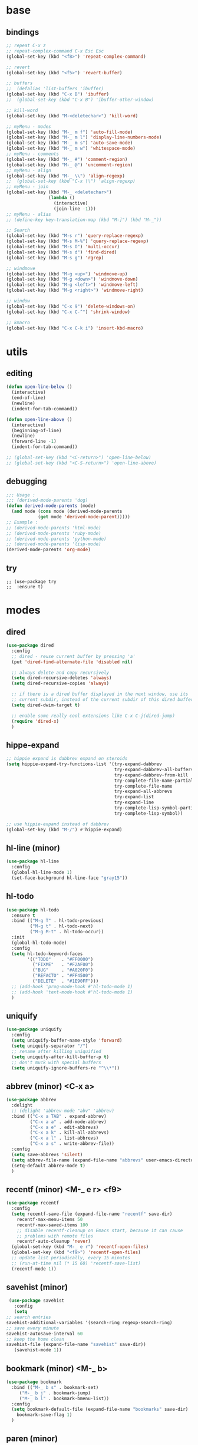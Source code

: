 #+STARTUP: content

* base
** bindings
   #+BEGIN_SRC emacs-lisp
	 ;; repeat C-x z
     ;; repeat-complex-command C-x Esc Esc
	 (global-set-key (kbd "<f8>") 'repeat-complex-command)

	 ;; revert
	 (global-set-key (kbd "<f5>") 'revert-buffer)

	 ;; buffers
	 ;;  (defalias 'list-buffers 'ibuffer)
	 (global-set-key (kbd "C-x B") 'ibuffer)
	 ;;  (global-set-key (kbd "C-x B") 'ibuffer-other-window)

	 ;; kill-word
	 (global-set-key (kbd "M-<deletechar>") 'kill-word)

	 ;; myMenu - modes
	 (global-set-key (kbd "M-_ m f") 'auto-fill-mode)
	 (global-set-key (kbd "M-_ m l") 'display-line-numbers-mode)
	 (global-set-key (kbd "M-_ m s") 'auto-save-mode)
	 (global-set-key (kbd "M-_ m w") 'whitespace-mode)
	 ;; myMenu - comments
	 (global-set-key (kbd "M-_ #") 'comment-region)
	 (global-set-key (kbd "M-_ @") 'uncomment-region)
	 ;; myMenu - align
	 (global-set-key (kbd "M-_ \\") 'align-regexp)
	 ;;  (global-set-key (kbd "C-x \\") 'align-regexp)
	 ;; myMenu - join
	 (global-set-key (kbd "M-_ <deletechar>")
					 (lambda ()
					   (interactive)
					   (join-line -1)))
	 ;; myMenu - alias
	 ;; (define-key key-translation-map (kbd "M-]") (kbd "M-_"))

	 ;; Search
	 (global-set-key (kbd "M-s r") 'query-replace-regexp)
	 (global-set-key (kbd "M-s M-%") 'query-replace-regexp)
	 (global-set-key (kbd "M-s O") 'multi-occur)
	 (global-set-key (kbd "M-s d") 'find-dired)
	 (global-set-key (kbd "M-s g") 'rgrep)

	 ;; windmove
	 (global-set-key (kbd "M-g <up>") 'windmove-up)
	 (global-set-key (kbd "M-g <down>") 'windmove-down)
	 (global-set-key (kbd "M-g <left>") 'windmove-left)
	 (global-set-key (kbd "M-g <right>") 'windmove-right)

     ;; window
	 (global-set-key (kbd "C-x 9") 'delete-windows-on)
	 (global-set-key (kbd "C-x C-^") 'shrink-window)

	 ;; kmacro
	 (global-set-key (kbd "C-x C-k i") 'insert-kbd-macro)
   #+END_SRC
* utils
** editing
   #+BEGIN_SRC emacs-lisp
     (defun open-line-below ()
       (interactive)
       (end-of-line)
       (newline)
       (indent-for-tab-command))

     (defun open-line-above ()
       (interactive)
       (beginning-of-line)
       (newline)
       (forward-line -1)
       (indent-for-tab-command))

     ;; (global-set-key (kbd "<C-return>") 'open-line-below)
     ;; (global-set-key (kbd "<C-S-return>") 'open-line-above)
   #+END_SRC
** debugging
   #+BEGIN_SRC emacs-lisp
     ;;; Usage :
     ;;; (derived-mode-parents 'dog)
     (defun derived-mode-parents (mode)
       (and mode (cons mode (derived-mode-parents
			     (get mode 'derived-mode-parent)))))
     ;; Example :
     ;; (derived-mode-parents 'html-mode)
     ;; (derived-mode-parents 'ruby-mode)
     ;; (derived-mode-parents 'python-mode)
     ;; (derived-mode-parents 'lisp-mode)
     (derived-mode-parents 'org-mode)
   #+END_SRC
** try
   #+BEGIN_SRC
     ;; (use-package try
     ;;  :ensure t)
   #+END_SRC
* modes
** dired
   #+BEGIN_SRC emacs-lisp
	 (use-package dired
	   :config
	   ;; dired - reuse current buffer by pressing 'a'
	   (put 'dired-find-alternate-file 'disabled nil)

	   ;; always delete and copy recursively
	   (setq dired-recursive-deletes 'always)
	   (setq dired-recursive-copies 'always)

	   ;; if there is a dired buffer displayed in the next window, use its
	   ;; current subdir, instead of the current subdir of this dired buffer
	   (setq dired-dwim-target t)

	   ;; enable some really cool extensions like C-x C-j(dired-jump)
	   (require 'dired-x)
	   )
   #+END_SRC
** hippe-expand
   #+BEGIN_SRC emacs-lisp
	 ;; hippie expand is dabbrev expand on steroids
	 (setq hippie-expand-try-functions-list '(try-expand-dabbrev
											  try-expand-dabbrev-all-buffers
											  try-expand-dabbrev-from-kill
											  try-complete-file-name-partially
											  try-complete-file-name
											  try-expand-all-abbrevs
											  try-expand-list
											  try-expand-line
											  try-complete-lisp-symbol-partially
											  try-complete-lisp-symbol))

	 ;; use hippie-expand instead of dabbrev
	 (global-set-key (kbd "M-/") #'hippie-expand)
   #+END_SRC
** hl-line (minor)
   #+BEGIN_SRC emacs-lisp
     (use-package hl-line
       :config
       (global-hl-line-mode 1)
       (set-face-background hl-line-face "gray15"))
   #+END_SRC
** hl-todo
   #+BEGIN_SRC emacs-lisp
	 (use-package hl-todo
	   :ensure t
	   :bind (("M-g T" . hl-todo-previous)
			  ("M-g t" . hl-todo-next)
			  ("M-g M-t" . hl-todo-occur))
	   :init
	   (global-hl-todo-mode)
	   :config
	   (setq hl-todo-keyword-faces
			 '(("TODO"    . "#FF0000")
			   ("FIXME"   . "#F2AF00")
			   ("BUG"     . "#A020F0")
			   ("REFACTO" . "#FF4500")
			   ("DELETE"  . "#1E90FF")))
	   ;; (add-hook 'prog-mode-hook #'hl-todo-mode 1)
	   ;; (add-hook 'text-mode-hook #'hl-todo-mode 1)
	   )
   #+END_SRC
** uniquify
   #+BEGIN_SRC emacs-lisp
	 (use-package uniquify
	   :config
	   (setq uniquify-buffer-name-style 'forward)
	   (setq uniquify-separator "/")
	   ;; rename after killing uniquified
	   (setq uniquify-after-kill-buffer-p t)
	   ;; don't muck with special buffers
	   (setq uniquify-ignore-buffers-re "^\\*"))
   #+END_SRC
** abbrev (minor) <C-x a>
   #+BEGIN_SRC emacs-lisp
     (use-package abbrev
       :delight
       ;; (delight 'abbrev-mode "abv" 'abbrev)
       :bind (("C-x a TAB" . expand-abbrev)
              ("C-x a a" . add-mode-abbrev)
	          ("C-x a e" . edit-abbrevs)
			  ("C-x a k" . kill-all-abbrevs)
              ("C-x a l" . list-abbrevs)
              ("C-x a s" . write-abbrev-file))
       :config
       (setq save-abbrevs 'silent)
       (setq abbrev-file-name (expand-file-name "abbrevs" user-emacs-directory))
       (setq-default abbrev-mode t)
       )
   #+END_SRC
** recentf (minor) <M-_ e r> <f9>
   #+BEGIN_SRC emacs-lisp
     (use-package recentf
       :config
       (setq recentf-save-file (expand-file-name "recentf" save-dir)
	     recentf-max-menu-items 50
	     recentf-max-saved-items 100
	     ;; disable recentf-cleanup on Emacs start, because it can cause
	     ;; problems with remote files
	     recentf-auto-cleanup 'never)
       (global-set-key (kbd "M-_ e r") 'recentf-open-files)
       (global-set-key (kbd "<f9>") 'recentf-open-files)
       ;; update list periodically, every 15 minutes
       ;; (run-at-time nil (* 15 60) 'recentf-save-list)
       (recentf-mode 1))
   #+END_SRC
** savehist (minor)
   #+BEGIN_SRC emacs-lisp
     (use-package savehist
       :config
       (setq
	;; search entries
	savehist-additional-variables '(search-ring regexp-search-ring)
	;; save every minute
	savehist-autosave-interval 60
	;; keep the home clean
	savehist-file (expand-file-name "savehist" save-dir))
       (savehist-mode 1))
   #+END_SRC
** bookmark (minor) <M-_ b>
   #+BEGIN_SRC emacs-lisp
     (use-package bookmark
       :bind (("M-_ b s" . bookmark-set)
	      ("M-_ b j" . bookmark-jump)
	      ("M-_ b l" . bookmark-bmenu-list))
       :config
       (setq bookmark-default-file (expand-file-name "bookmarks" save-dir)
	     bookmark-save-flag 1)
       )
   #+END_SRC
** paren (minor)
   #+BEGIN_SRC emacs-lisp
     (use-package paren
       :config
       (show-paren-mode 1)
       (setq show-paren-delay 0)
       )
   #+END_SRC
** delight
   #+BEGIN_SRC emacs-lisp
     (use-package delight
       :ensure t)
   #+END_SRC
** which-key
   #+BEGIN_SRC emacs-lisp
     (use-package which-key
       :ensure t
       :delight
       :config
       (which-key-mode 1)
       )
   #+END_SRC
** ace-window
   #+BEGIN_SRC emacs-lisp
	 (use-package ace-window
	   :ensure t
	   :bind ([remap other-window] . ace-window)
	   :config
	   (setq aw-ignore-current t
			 aw-scope 'frame)
	   )
   #+END_SRC
** ace-jump-mode
   #+BEGIN_SRC emacs-lisp
	 (use-package ace-jump-mode
	   :ensure t
	   :bind (
			  ("M-s j" . ace-jump-mode)
			  ("M-s J" . ace-jump-mode-pop-mark)
			  )
	   )
   #+END_SRC
** comment-dwim-2
   #+BEGIN_SRC emacs-lisp
     (use-package comment-dwim-2
       :ensure t
       :bind (("M-#" . comment-dwim-2)
	      )
       )
   #+END_SRC
** expand-region
   #+BEGIN_SRC emacs-lisp
     (use-package expand-region
       :ensure t
       :bind (("M-+" . er/expand-region))
       )
   #+END_SRC
** magit
   #+BEGIN_SRC emacs-lisp
     (use-package magit
       :ensure t
       :bind (("M-* g g" . magit-status)))
   #+END_SRC
** git-timemachine
   #+BEGIN_SRC emacs-lisp
     (use-package git-timemachine
       :ensure t
       :bind (("M-* g t" . git-timemachine)))
   #+END_SRC
** multiple-cursors
   #+BEGIN_SRC emacs-lisp
     (use-package multiple-cursors
       :ensure t
       :bind (
	      ("M-_ c e" . mc/edit-lines)
	      ("M-_ c n" . mc/mark-next-like-this)
	      ("M-_ c p" . mc/mark-previous-like-this)
	      ("M-_ c w" . mc/mark-next-like-this-word)
	      ("M-_ c W" . mc/mark-previous-like-this-word)
	      ("M-_ c s" . mc/mark-next-like-this-word)
	      ("M-_ c S" . mc/mark-previous-like-this-word)
	      ("M-_ c a" . mc/mark-all-like-this)
	      ("M-_ M-e" . mc/edit-lines)
	      )
       )
   #+END_SRC
** zoom-window
   #+BEGIN_SRC emacs-lisp
	 (use-package zoom-window
	   :ensure t
	   :bind (
			  ("M-_ M-z" . zoom-window-zoom)
			  )
	   :config
	   (custom-set-variables
		'(zoom-window-mode-line-color "DarkGreen"))  ;; Darkblue
	   )
   #+END_SRC
** yasnippet
   #+BEGIN_SRC emacs-lisp
     (use-package yasnippet
       :ensure t
       :delight yas-minor-mode
       :bind (("M-_ y n" . yas-new-snippet)
	      ("M-_ y i" . yas-insert-snippet)
	      ("M-_ y v" . yas-visit-snippet-file))
       :config
       (yas-global-mode 1)
       )

     (use-package yasnippet-snippets
       :ensure t
       )
   #+END_SRC

** iy-go-to-char
   #+BEGIN_SRC emacs-lisp
	 (use-package iy-go-to-char
	   :ensure t
	   :bind (
			  ("M-s f" . iy-go-to-char)
			  ("M-s F" . iy-go-to-or-up-to-continue)
			  ("M-s b" . iy-go-to-char-backward)
			  ("M-s B" . iy-go-to-or-up-to-continue-backward)
			  ("M-s t" . iy-go-up-to-char)
			  ("M-s T" . iy-go-up-to-char-backward)
			  )
	   :config
	   ;; multiple-cursors
	   (add-to-list 'mc/cursor-specific-vars 'iy-go-to-char-start-pos)
	   )
   #+END_SRC
** adoc
   #+BEGIN_SRC emacs-lisp
     (use-package adoc-mode
       :ensure t
       :mode "\\.adoc\\'")
   #+END_SRC
** cask
   #+BEGIN_SRC emacs-lisp
     (use-package cask-mode
       :ensure t)
   #+END_SRC
** emmet (html)
   #+BEGIN_SRC emacs-lisp
     (use-package emmet-mode
       :ensure t
       :config
       (add-hook 'sgml-mode-hook #'emmet-mode)
       (add-hook 'css-mode-hook  #'emmet-mode)
       )
   #+END_SRC
** groovy
   #+BEGIN_SRC emacs-lisp
     (use-package groovy-mode
       :ensure t)
   #+END_SRC
** lua
   #+BEGIN_SRC emacs-lisp
     (use-package lua-mode
       :ensure t)
   #+END_SRC
** markdown
   #+BEGIN_SRC emacs-lisp
     (use-package markdown-mode
       :ensure t
       :mode (("\\.m[k]d\\'" . markdown-mode)
	      ("\\.markdown\\'" . markdown-mode))
       :config
       (setq markdown-fontify-code-blocks-natively t))
   #+END_SRC
** tuareg (ocaml)
   #+BEGIN_SRC emacs-lisp
     (use-package tuareg
       :ensure t
       :mode ("\\.ml[ily]?$" . tuareg-mode))
   #+END_SRC
** puppet
   #+BEGIN_SRC emacs-lisp
     (use-package puppet-mode
       :ensure t)
   #+END_SRC
** terraform
   #+BEGIN_SRC emacs-lisp
     (use-package terraform-mode
       :ensure t
       :config
       (custom-set-variables
	'(terraform-indent-level 2))
       )
   #+END_SRC

** yaml
   #+BEGIN_SRC emacs-lisp
     (use-package yaml-mode
       :ensure t)
   #+END_SRC
** org-mode (org-bullets, ox-md, ox-reveal) <M-_ o>
   #+BEGIN_SRC emacs-lisp
     (global-set-key (kbd "M-_ o l") 'org-store-link)
     (global-set-key (kbd "M-_ o a") 'org-agenda)
     (global-set-key (kbd "M-_ o c") 'org-capture)

     ;; adding special markers ‘!’ (for a timestamp) and ‘@’ (for a note) in parentheses after each keyword
     (setq org-todo-keywords
	   '((sequence "TODO(t)" "|" "DONE(d!)")
	     (sequence "BACKLOG(b!)" "READY(r!)" "WIP(w!)" "BLOCKED(B@)" "|" "DONE(d!)" "CANCELLED(c@)"))
	   )
     ;; (setq org-log-done 'time)
     ;; (setq org-log-done 'note)

     (use-package org-bullets
       :ensure t
       :config
       (add-hook 'org-mode-hook (lambda () (org-bullets-mode 1)))
       )

     (use-package ox-md)

     (use-package ox-reveal
       :ensure t
       :config
       (setq org-reveal-root "https://cdn.jsdelivr.net/reveal.js/3.0.0/")
       (setq org-reveal-mathjax t)
       )
   #+END_SRC
** prog-mode
   #+BEGIN_SRC emacs-lisp
     (add-hook 'prog-mode-hook
	       (lambda()
		 ;; (subword-mode 1) ;; move by subword
		 (show-paren-mode 1)
		 (hl-line-mode 1)
		 (whitespace-mode)

		 ;; (comment-auto-fill)
		 ;; (electric-indent-mode 1) ; auto indent

		 (add-to-list 'write-file-functions 'delete-trailing-whitespace)
					     ;(add-to-list 'write-file-functions 'whitespace-cleanup)

		 (setq delete-trailing-lines t
		       indent-tabs-mode nil
		       tab-width 4
		       show-paren-delay 0
		       comment-multi-line t
		       whitespace-line-column 80
		       ;; whitespace-style '(face trailing tab-mark lines-tail)
		       ;; whitespace-display-mappings
		       ;; '(
		       ;; 	(tab-mark 9 [9655 9] [92 9]) ; tab  “▷”
		       ;; 	(newline-mark 10 [182 10]) ; LINE FEED “¶”
		       ;; 						;(space-mark 32 [183] [46]) ; SPACE 32 「 」, 183 MIDDLE DOT 「·」, 46 FULL STOP 「.」w
		       ;; 	)
		       )))
   #+END_SRC

** text-mode
   #+BEGIN_SRC emacs-lisp
	 (add-hook 'text-mode-hook
			   (lambda ()
				 (turn-on-visual-line-mode)
				 (turn-on-auto-fill)
				 (setq
				  ;; use tabs
				  indent-tabs-mode t
				  ;; tabs size is 4 spaces
				  tab-width 4
				  ;; default insert is also 4 and inc of 4
				  ;; got to specify this or it will continue to expand to 8 spc
				  tab-stop-list (number-sequence 4 120 4)
				  )
				 ;; ask to turn on hard line wrapping
				 ;; (when (y-or-n-p "Auto Fill mode? ")
				 ;; (turn-on-auto-fill))
				 ))
   #+END_SRC
** lisp-mode
   #+BEGIN_SRC emacs-lisp
	 (use-package lisp-mode
	   :config
	   (defun user-visit-ielm ()
		 "Switch to default `ielm' buffer.
	 Start `ielm' if it's not already running."
		 (interactive)
		 (crux-start-or-switch-to 'ielm "*ielm*"))

	   (add-hook 'emacs-lisp-mode-hook #'eldoc-mode)
	   (add-hook 'emacs-lisp-mode-hook #'rainbow-delimiters-mode)
	   (define-key emacs-lisp-mode-map (kbd "C-c C-z") #'user-visit-ielm)
	   (define-key emacs-lisp-mode-map (kbd "C-c C-c") #'eval-defun)
	   (define-key emacs-lisp-mode-map (kbd "C-c C-b") #'eval-buffer)
	   (add-hook 'lisp-interaction-mode-hook #'eldoc-mode)
	   (add-hook 'eval-expression-minibuffer-setup-hook #'eldoc-mode))

	 (use-package ielm
	   :config
	   (add-hook 'ielm-mode-hook #'eldoc-mode)
	   (add-hook 'ielm-mode-hook #'rainbow-delimiters-mode))

	 (use-package elisp-slime-nav
	   :ensure t
	   :config
	   (dolist (hook '(emacs-lisp-mode-hook ielm-mode-hook))
		 (add-hook hook #'elisp-slime-nav-mode)))
   #+END_SRC
** whitespace
   #+BEGIN_SRC emacs-lisp
     ;; 2 - SPACES - INDENTED - MODES
     (defvar 2-spaces-indented-modes
       '(ruby-mode
	 html-mode
	 yaml-mode
	 ))
     (dolist (mode 2-spaces-indented-modes)
       (add-hook (intern (format "%s-hook" mode))
		 (lambda ()
		   (setq indent-tabs-mode nil
			 tab-width 2
			 )
		   )))

     ;; 4 - SPACES - INDENTED - MODES
     (defvar 4-spaces-indented-modes
       '(python-mode
	 groovy-mode
	 ))
     (dolist (mode 4-spaces-indented-modes)
       (add-hook (intern (format "%s-hook" mode))
		 (lambda ()
		   (setq indent-tabs-mode nil
			 tab-width 4
			 )
		   )))

     ;; TAB - INDENTED - MODES
     (defvar tab-indented-modes
       '(
	 ))
     (dolist (mode tab-indented-modes)
       (add-hook (intern (format "%s-hook" mode))
		 (lambda ()
		   (setq indent-tabs-mode t
			 tab-width 4
			 )
		   )))

     (use-package whitespace
       :init
       (dolist (hook '(prog-mode-hook text-mode-hook))
	 (add-hook hook #'whitespace-mode))
       ;; (add-hook 'before-save-hook #'whitespace-cleanup)
       :config
       (setq whitespace-line-column 80) ;; limit line length
       (setq whitespace-style '(face tabs empty trailing lines-tail)))
     ;; lines indentation space-after-tab space-before-tab
   #+END_SRC
** shell
   #+BEGIN_SRC emacs-lisp
	 (add-hook
	  'term-mode-hook
	  (lambda()
		(setq-local show-trailing-whitespace nil)
		(hl-line-mode nil)
		(display-line-numbers-mode -1)
		(linum-mode -1)
		))

	 (add-hook
	  'eshell-mode-hook
	  (lambda()
		(setq-local show-trailing-whitespace nil)
		(hl-line-mode nil)
		(display-line-numbers-mode -1)
		(linum-mode -1)
		))

	 (add-hook
	  'shell-mode-hook
	  (lambda()
		(setq-local show-trailing-whitespace nil)
		(hl-line-mode nil)
		(display-line-numbers-mode -1)
		(linum-mode -1)
		))

	 (add-to-list 'auto-mode-alist '("\\.shl\\'" . shell-script-mode))

	 (add-hook 'comint-output-filter-functions
		   'comint-watch-for-password-prompt)
   #+END_SRC
** htmlize
   #+BEGIN_SRC emacs-lisp
	 (use-package htmlize
	   :ensure t)
   #+END_SRC
** ruby
   #+BEGIN_SRC emacs-lisp
	 (use-package ruby-mode
	   :config
	   (setq ruby-insert-encoding-magic-comment nil)
	   (add-hook 'ruby-mode-hook #'subword-mode))
	 (use-package inf-ruby
	   :ensure t
	   :config
	   (add-hook 'ruby-mode-hook #'inf-ruby-minor-mode))
   #+END_SRC
** rainbow
   #+BEGIN_SRC emacs-lisp
	 (use-package rainbow-mode
	   :ensure t
	   :delight
	   :config
	   (add-hook 'prog-mode-hook 'rainbow-mode)
	   (add-hook 'text-mode-hook 'rainbow-mode)
	   )
   #+END_SRC
** paredit
   #+BEGIN_SRC emacs-lisp
	 (use-package paredit
	   :ensure t
	   :delight
	   :config
	   (add-hook 'emacs-lisp-mode-hogok #'paredit-mode)
	   ;; enable in the *scratch* buffer
	   (add-hook 'lisp-interaction-mode-hook #'paredit-mode)
	   (add-hook 'ielm-mode-hook #'paredit-mode)
	   (add-hook 'lisp-mode-hook #'paredit-mode)
	   (add-hook 'eval-expression-minibuffer-setup-hook #'paredit-mode)
	   (add-hook 'scheme-mode-hook #'paredit-mode)
	   )
   #+END_SRC
** grep-a-lot
   #+BEGIN_SRC emacs-lisp
	 (use-package grep-a-lot
	   :ensure t
	   :config
	   (grep-a-lot-setup-keys)
	   )
   #+END_SRC
** ag
   #+BEGIN_SRC emacs-lisp
	 (use-package ag
	   :ensure t
	   :bind (("M-s a a" . ag)
			  ("M-s a f" . ag-files)
			  ("M-s a r" . ag-regexp)
			  ("M-s a p" . ag-project)
			  ("M-s a F" . ag-project-files)
			  ("M-s a R" . ag-project-regexp))
	   :config
	   (setq ag-highlight-search t)
	   (setq ag-reuse-window 't)
	   )
   #+END_SRC
** flyspell
   #+BEGIN_SRC emacs-lisp
	 (use-package flyspell
	   :delight
	   :config
	   (when (eq system-type 'windows-nt)
		 (add-to-list 'exec-path "C:/Program Files (x86)/Aspell/bin/"))
	   (setq ispell-program-name "aspell" ; use aspell instead of ispell
			 ispell-extra-args '("--sug-mode=ultra"))
	   (dolist (hook '(text-mode-hook))
		 (add-hook hook (lambda () (flyspell-mode 1))))
	   (dolist (hook '(change-log-mode-hook log-edit-mode-hook))
		 (add-hook hook (lambda () (flyspell-mode -1))))
	   (dolist (hook '(prog-mode-hook))
		 (add-hook hook (lambda () (flyspell-prog-mode 1))))
	   (dolist (hook '())
		 (add-hook hook (lambda () (flyspell-prog-mode -1))))
	   )
   #+END_SRC
** crux
   #+BEGIN_SRC emacs-lisp
   		  ;; (use-package crux
		  ;;   :ensure t
		  ;;   :bind (("C-c o" . crux-open-with)
		  ;;          ("M-o" . crux-smart-open-line)
		  ;;          ("C-c n" . crux-cleanup-buffer-or-region)
		  ;;          ("C-c f" . crux-recentf-find-file)
		  ;;          ("C-M-z" . crux-indent-defun)
		  ;;          ("C-c u" . crux-view-url)
		  ;;          ("C-c e" . crux-eval-and-replace)
		  ;;          ("C-c w" . crux-swap-windows)
		  ;;          ("C-c D" . crux-delete-file-and-buffer)
		  ;;          ("C-c r" . crux-rename-buffer-and-file)
		  ;;          ("C-c t" . crux-visit-term-buffer)
		  ;;          ("C-c k" . crux-kill-other-buffers)
		  ;;          ("C-c TAB" . crux-indent-rigidly-and-copy-to-clipboard)
		  ;;          ("C-c I" . crux-find-user-init-file)
		  ;;          ("C-c S" . crux-find-shell-init-file)
		  ;;          ("s-r" . crux-recentf-find-file)
		  ;;          ("s-j" . crux-top-join-line)
		  ;;          ("C-^" . crux-top-join-line)
		  ;;          ("s-k" . crux-kill-whole-line)
		  ;;          ("C-<backspace>" . crux-kill-line-backwards)
		  ;;          ("s-o" . crux-smart-open-line-above)
		  ;;          ([remap move-beginning-of-line] . crux-move-beginning-of-line)
		  ;;          ([(shift return)] . crux-smart-open-line)
		  ;;          ([(control shift return)] . crux-smart-open-line-above)
		  ;;          ([remap kill-whole-line] . crux-kill-whole-line)
		  ;;          ("C-c s" . crux-ispell-word-then-abbrev)))
   #+END_SRC
** anzu
   #+BEGIN_SRC emacs-lisp
	 (use-package anzu
	   :ensure t
	   :bind (("M-%" . anzu-query-replace)
			  ("C-M-%" . anzu-query-replace-regexp))
	   :config
	   (global-anzu-mode))
   #+END_SRC
* themes
** railscast-reloaded (++)
   #+BEGIN_SRC emacs-lisp
	 (use-package railscasts-reloaded-theme
	   :ensure t
	   :init
	   (load-theme 'railscasts-reloaded t)
	   )
   #+END_SRC
* disabled
** auto-complete
   #+BEGIN_SRC
	 (use-package auto-complete
	   :ensure t
	   :config
	   (ac-config-default)
	   (global-auto-complete-mode t)
	   )
   #+END_SRC
** beacon
   #+BEGIN_SRC
     (use-package beacon
       :ensure t
       :config
       (beacon-mode 1)
       )
   #+END_SRC
** diminish
   #+BEGIN_SRC
     (use-package diminish
       :ensure t)
   #+END_SRC
** emamux (tmux)
   #+BEGIN_SRC
     (use-package emamux
       :ensure t
       :config
       (global-set-key (kbd "M-n") emamux:keymap)
       )
   #+END_SRC
** lsp
   #+BEGIN_SRC
	 (use-package lsp-mode
	   :ensure t
	   :hook
	   (python-mode . lsp)
	   (ruby-mode . lsp)
	   :commands lsp)

	 (use-package lsp-ui
	   :ensure t
	   :commands lsp-ui-mode)

	 (use-package company-lsp :commands company-lsp)

	 ;; (use-package helm-lsp :commands helm-lsp-workspace-symbol)
	 ;; (use-package lsp-treemacs :commands lsp-treemacs-errors-list)

	 ;; optionally if you want to use debugger
	 ;; (use-package dap-mode)
	 ;; (use-package dap-LANGUAGE) to load the dap adapter for your language
   #+END_SRC
** py-autopep8 (python)
   #+BEGIN_SRC
     (use-package py-autopep8
       :ensure t
       :config
       (add-hook 'python-mode-hook 'py-autopep8-enable-on-save)
       )
   #+END_SRC
** turnip (tmux)
   #+BEGIN_SRC emacs-lisp
     (use-package turnip
       :ensure t)
   #+END_SRC
** multi-term
   #+BEGIN_SRC
	 (use-package multi-term
	   :ensure t
	   :bind (
			  ("M-* t c" . multi-term)
			  ("M-* t t" . multi-term)
			  ("M-* t n" . multi-term-next)
			  ("M-* t p" . multi-term-prev)
			  ("M-* t o" . multi-term-dedicated-open)
			  ("M-* t d" . multi-term-dedicated-close)
			  ("M-* t T" . multi-term-dedicated-toggle)
			  ("M-* t s" . multi-term-dedicated-select)

			  )
	   :config
	   (setq multi-term-program (getenv "ESHELL"))
	   )
   #+END_SRC
** ivy / counsel / swiper
   #+BEGIN_SRC
	 (use-package ivy
	   :ensure t
	   :bind (
	          ([remap switch-to-buffer] . ivy-switch-buffer)
			  )
	   :config
	   (ivy-mode 1)
	   (setq ivy-use-virtual-buffers t)
	   (setq enable-recursive-minibuffers t)
	   )

	 (use-package counsel
	   :ensure t
	   :bind (
  	          ([remap execute-extended-command] . counsel-M-x)
			  ([remap find-file] . counsel-find-file)
			  ;; ("C-c k" . counsel-ag)
		  ;;   (global-set-key (kbd "M-x") 'counsel-M-x)
		  ;;   (global-set-key (kbd "C-x C-f") 'counsel-find-file)
		  ;;   (global-set-key (kbd "<f1> f") 'counsel-describe-function)
		  ;;   (global-set-key (kbd "<f1> v") 'counsel-describe-variable)
		  ;;   (global-set-key (kbd "<f1> l") 'counsel-find-library)
		  ;;   (global-set-key (kbd "<f2> i") 'counsel-info-lookup-symbol)
		  ;;   (global-set-key (kbd "<f2> u") 'counsel-unicode-char)
		  ;;   (global-set-key (kbd "C-c g") 'counsel-git)
		  ;;   (global-set-key (kbd "C-c j") 'counsel-git-grep)
		  ;;   (global-set-key (kbd "C-c a") 'counsel-ag)
		  ;;   (global-set-key (kbd "C-x l") 'counsel-locate)
		  ;;   (define-key minibuffer-local-map (kbd "C-r") 'counsel-minibuffer-history))
			  )
	   )

	 (use-package swiper
	   :ensure t
	   :bind (
			  ("C-s" . swiper)
			  ("C-r" . swiper)
			  ("C-c C-r" . ivy-resume)
			  )
	   )
   #+END_SRC
** avy
   #+BEGIN_SRC
	  (use-package avy
		:ensure t
		:bind (("M-g c" . avy-goto-char)
               ("M-g w" . avy-goto-word-or-subword-1))
	    :config
        (setq avy-background t)
		)
   #+END_SRC
** undo-tree
   #+BEGIN_SRC
	  (use-package undo-tree
		:ensure t
		:config
		(global-undo-tree-mode)
		)
   #+END_SRC
** hungry-mode
   #+BEGIN_SRC
	  (use-package hungry-mode
		:ensure t
		:config
		(global-hungry-delete-mode)
		)
   #+END_SRC
** flycheck
   #+BEGIN_SRC
	 (use-package flycheck
	   :ensure t
	   :init (global-flycheck-mode))

	 ;; (use-package flycheck-inline
	 ;;       :ensure t
	 ;;       :config
	 ;;       ;; (global-flycheck-inline-mode 1)
	 ;;       :hook
	 ;;       (flycheck-mode . flycheck-inline-mode)
	 ;;       )

     ;; (use-package flycheck-joker
     ;;   :ensure t)
   #+END_SRC
** company
   #+BEGIN_SRC
	 (use-package company
	   :ensure t
	   :delight
	   :defer t
	   :init
	   (global-company-mode)
	   :config
	   (setq company-idle-delay 1
			 ;; company-show-numbers t
			 ;; company-tooltip-align-annotations t
			 ;; company-tooltip-flip-when-above t
			 ;; company-minimum-prefix-length 2
			 ;; company-require-match nil
			 ;; company-tooltip-limit 10
			 )
	   )
   #+END_SRC
** jedi
   #+BEGIN_SRC
	 (use-package jedi
	   :ensure t
	   :init
	   (add-hook 'python-mode-hook 'jedi:setup)
	   (add-hook 'python-mode-hook 'jedi:ac-setup)
	   :config
	   (setq jedi:complete-on-dot t
			 jedi:get-in-function-call-delay 500
			 jedi:install-imenu t
			 )
	   )
   #+END_SRC
** webjump
   #+BEGIN_SRC
	 (use-package webjump
	   :ensure t
	   :config
	   (eval-after-load "webjump"
		 '(add-to-list 'webjump-sites
					   '("Urban Dictionary" .
						 [simple-query
						  "www.urbandictionary.com"
						  "http://www.urbandictionary.com/define.php?term="
						  ""])))
	   (global-set-key (kbd "C-c W") 'webjump)
	   )
   #+END_SRC
** restclient
   #+BEGIN_SRC
	 (use-package restclient
	   :ensure t
	   :mode (("\\.http\\'" . restclient-mode))
	   )

	 (use-package restclient-test
	   :ensure t
	   :config
	   (add-hook 'restclient-mode-hook #'restclient-test-mode)
	   )
   #+END_SRC
** key-seq
   #+BEGIN_SRC
	 (use-package key-seq
	   :ensure t
	   )
   #+END_SRC
** key-chord
   #+BEGIN_SRC
	 (use-package key-chord
	   :ensure t
	   :config
	   (key-chord-mode 1)
	   (key-chord-define-global "ss" 'isearch-forward)
	   )
   #+END_SRC
** elixir
   #+BEGIN_SRC
	 (use-package elixir-mode
	   :ensure t
	   :config
	   (add-hook 'elixir-mode #'subword-mode))
   #+END_SRC
** erlang
   #+BEGIN_SRC
	 (use-package erlang
	   :ensure t
	   :config
	   (when (eq system-type 'windows-nt)
		 (setq erlang-root-dir "C:/Program Files/erl7.2")
		 (add-to-list 'exec-path "C:/Program Files/erl7.2/bin")))
   #+END_SRC
** haskell
   #+BEGIN_SRC
	 (use-package haskell-mode
	   :ensure t
	   :config
	   (add-hook 'haskell-mode #'subword-mode))
   #+END_SRC
** clojure
   #+BEGIN_SRC
	 (use-package clojure-mode
	   :ensure t
	   :config
	   (add-hook 'clojure-mode-hook #'paredit-mode)
	   (add-hook 'clojure-mode-hook #'subword-mode)
	   (add-hook 'clojure-mode-hook #'rainbow-delimiters-mode))
   #+END_SRC
** cider
   #+BEGIN_SRC
   		  ;; (use-package cider
		  ;;   :ensure t
		  ;;   :config
		  ;;   (setq nrepl-log-messages t)
		  ;;   (add-hook 'cider-mode-hook #'eldoc-mode)
		  ;;   (add-hook 'cider-repl-mode-hook #'eldoc-mode)
		  ;;   (add-hook 'cider-repl-mode-hook #'paredit-mode)
		  ;;   (add-hook 'cider-repl-mode-hook #'rainbow-delimiters-mode))
   #+END_SRC
** grep-o-matic
   #+BEGIN_SRC
	 (use-package grep-o-matic
	   :ensure t
	   :config
	   )
   #+END_SRC
** rainbow-delimiter
   summary: parentheses-like mode which highlights delimiters such as
            parentheses, brackets or braces
   repo: https://github.com/Fanael/rainbow-delimiters
   #+BEGIN_SRC
	 (use-package rainbow-delimiters
	   :ensure t
	   :config
	   (add-hook 'prog-mode-hook #'rainbow-delimiters-mode)
	   )
   #+END_SRC
** pt
   #+BEGIN_SRC
	 (use-package pt
	   :ensure t)
   #+END_SRC
** undo-tree
   #+BEGIN_SRC
	 (use-package undo-tree
	   :ensure t
	   :config
	   ;; autosave the undo-tree history
	   (setq undo-tree-history-directory-alist
			 `((".*" . ,temporary-file-directory)))
	   (setq undo-tree-auto-save-history t))
   #+END_SRC
** volatile-highlights
   #+BEGIN_SRC
	 (use-package volatile-highlights
	   :ensure t
	   :config
	   (volatile-highlights-mode +1))
   #+END_SRC
** diff-hl
   #+BEGIN_SRC
		  ;; (use-package diff-hl
		  ;;   :ensure t
		  ;;   :config
		  ;;   (global-diff-hl-mode +1)
		  ;;   (add-hook 'dired-mode-hook 'diff-hl-dired-mode)
		  ;;   (add-hook 'magit-post-refresh-hook 'diff-hl-magit-post-refresh))
   #+END_SRC
** super-save
   #+BEGIN_SRC
		  ;; (use-package super-save
		  ;;   :ensure t
		  ;;   :config
		  ;;   ;; add integration with ace-window
		  ;;   (add-to-list 'super-save-triggers 'ace-window)
		  ;;   (super-save-mode +1))
   #+END_SRC
** zop-to-char
   #+BEGIN_SRC
		  ;; (use-package zop-to-char
		  ;;   :ensure t
		  ;;   :bind (("M-z" . zop-up-to-char)
		  ;;          ("M-Z" . zop-to-char)))
   #+END_SRC
** easy-kill
   #+BEGIN_SRC
		  ;; (use-package easy-kill
		  ;;   :ensure t
		  ;;   :config
		  ;;   (global-set-key [remap kill-ring-save] 'easy-kill))
   #+END_SRC
** projectile
   #+BEGIN_SRC
   		  ;; (use-package projectile
		  ;;   :ensure t
		  ;;   :init
		  ;;   (setq projectile-completion-system 'ivy)
		  ;;   :config
		  ;;   (define-key projectile-mode-map (kbd "s-p") 'projectile-command-map)
		  ;;   (projectile-mode +1))
   #+END_SRC
** ido
   #+BEGIN_SRC
		  ;; (use-package ido
		  ;;   :config
		  ;;   (setq ido-create-new-buffer 'always)
		  ;;   (setq ido-enable-flex-matching t)
		  ;;   (setq ido-everywhere t)
		  ;;   (ido-mode t)
		  ;;   )
   #+END_SRC
** imenu-anywhere
   #+BEGIN_SRC
		  ;; (use-package imenu-anywhere
		  ;;   :ensure t
		  ;;   :bind (("C-c i" . imenu-anywhere)
		  ;;          ("s-i" . imenu-anywhere)))
   #+END_SRC
